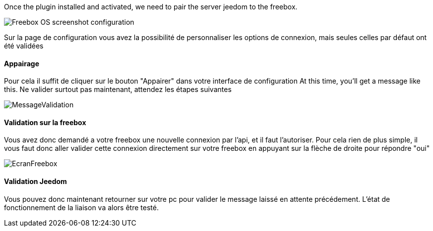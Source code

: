 Once the plugin installed and activated, we need to pair the server jeedom to the freebox.

image::../images/Freebox_OS_screenshot_configuration.jpg[]

Sur la page de configuration vous avez la possibilité de personnaliser les options de connexion, mais seules celles par défaut ont été validées

==== Appairage
Pour cela il suffit de cliquer sur le bouton "Appairer" dans votre interface de configuration
At this time, you'll get a message like this.
Ne valider surtout pas maintenant, attendez les étapes suivantes

image::../images/MessageValidation.jpg[]
==== Validation sur la freebox

Vous avez donc demandé a votre freebox une nouvelle connexion par l'api, et il faut l'autoriser.
Pour cela rien de plus simple, il vous faut donc aller valider cette connexion directement sur votre freebox en appuyant sur la flèche de droite pour répondre "oui"

image::../images/EcranFreebox.jpeg[]
==== Validation Jeedom
Vous pouvez donc maintenant retourner sur votre pc pour valider le message laissé en attente précédement.
L'état de fonctionnement de la liaison va alors être testé.